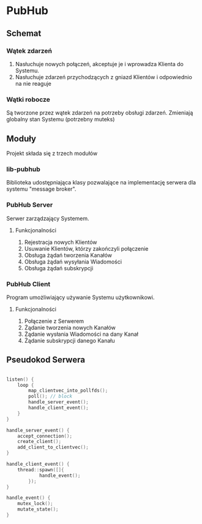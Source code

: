 * PubHub
** Schemat
*** Wątek zdarzeń
1. Nasłuchuje nowych połączeń, akceptuje je i wprowadza Klienta do Systemu.
2. Nasłuchuje zdarzeń przychodzących z gniazd Klientów i odpowiednio na nie reaguje
*** Wątki robocze
Są tworzone przez wątek zdarzeń na potrzeby obsługi zdarzeń. Zmieniają globalny stan Systemu (potrzebny muteks)

** Moduły
Projekt składa się z trzech modułów
*** lib-pubhub
Biblioteka udostępniająca klasy pozwalające na implementację serwera dla systemu "message broker".
*** PubHub Server
Serwer zarządzający Systemem.
**** Funkcjonalności
1. Rejestracja nowych Klientów
2. Usuwanie Klientów, którzy zakończyli połączenie
3. Obsługa żądań tworzenia Kanałów
4. Obsługa żądań wysyłania Wiadomości
5. Obsługa żądań subskrypcji
*** PubHub Client
Program umożliwiający używanie Systemu użytkownikowi.
**** Funkcjonalności
1. Połączenie z Serwerem
2. Żądanie tworzenia nowych Kanałów
3. Żądanie wysłania Wiadomości na dany Kanał
4. Żądanie subskrypcji danego Kanału
** Pseudokod Serwera
#+BEGIN_SRC c

  listen() {
      loop {
          map_clientvec_into_pollfds();
          poll(); // block
          handle_server_event();
          handle_client_event();
      }
  }

  handle_server_event() {
      accept_connection();
      create_client();
      add_client_to_clientvec();
  }

  handle_client_event() {
      thread::spawn([]{
              handle_event();
          });
  }

  handle_event() {
      mutex_lock();
      mutate_state();
  }

#+END_SRC

